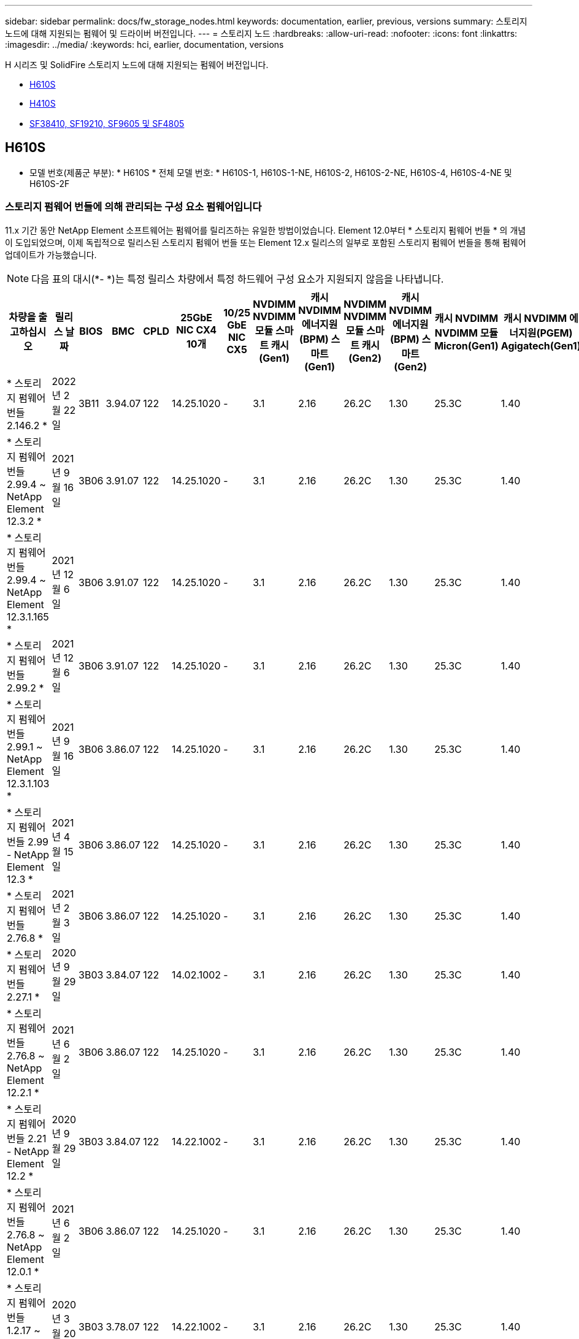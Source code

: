 ---
sidebar: sidebar 
permalink: docs/fw_storage_nodes.html 
keywords: documentation, earlier, previous, versions 
summary: 스토리지 노드에 대해 지원되는 펌웨어 및 드라이버 버전입니다. 
---
= 스토리지 노드
:hardbreaks:
:allow-uri-read: 
:nofooter: 
:icons: font
:linkattrs: 
:imagesdir: ../media/
:keywords: hci, earlier, documentation, versions


[role="lead"]
H 시리즈 및 SolidFire 스토리지 노드에 대해 지원되는 펌웨어 버전입니다.

* <<H610S>>
* <<H410S>>
* <<sf_nodes,SF38410, SF19210, SF9605 및 SF4805>>




== H610S

* 모델 번호(제품군 부분): * H610S * 전체 모델 번호: * H610S-1, H610S-1-NE, H610S-2, H610S-2-NE, H610S-4, H610S-4-NE 및 H610S-2F



=== 스토리지 펌웨어 번들에 의해 관리되는 구성 요소 펌웨어입니다

11.x 기간 동안 NetApp Element 소프트웨어는 펌웨어를 릴리즈하는 유일한 방법이었습니다. Element 12.0부터 * 스토리지 펌웨어 번들 * 의 개념이 도입되었으며, 이제 독립적으로 릴리스된 스토리지 펌웨어 번들 또는 Element 12.x 릴리스의 일부로 포함된 스토리지 펌웨어 번들을 통해 펌웨어 업데이트가 가능했습니다.


NOTE: 다음 표의 대시(*- *)는 특정 릴리스 차량에서 특정 하드웨어 구성 요소가 지원되지 않음을 나타냅니다.

[cols="26*"]
|===
| 차량을 출고하십시오 | 릴리스 날짜 | BIOS | BMC | CPLD | 25GbE NIC CX4 10개 | 10/25 GbE NIC CX5 | NVDIMM NVDIMM 모듈 스마트 캐시(Gen1) | 캐시 NVDIMM 에너지원(BPM) 스마트(Gen1) | NVDIMM NVDIMM 모듈 스마트 캐시(Gen2) | 캐시 NVDIMM 에너지원(BPM) 스마트(Gen2) | 캐시 NVDIMM NVDIMM 모듈 Micron(Gen1) | 캐시 NVDIMM 에너지원(PGEM) Agigatech(Gen1) | 캐시 NVDIMM NVDIMM 모듈 Micron(Gen2) | 캐시 NVDIMM 에너지원(PGEM) Agigatech(Gen2) | 캐시 NVDIMM 에너지원(PGEM) Agigatech(Gen3) | 드라이브 삼성 PM963(SED) | 드라이브 삼성 PM963(N-SED) | 드라이브 삼성 PM983(SED) | 드라이브 Samsung PM983(N-SED) | 드라이브 Kioxia CD5(SED) | 드라이브 Kioxia CD5(N-SED) | 드라이브 CD5(FIPS) | 드라이브 삼성 PM9A3(SED) | 드라이브 SK Hynix PE8010(SED) | 드라이브 SK Hynix PE8010(N-SED) 


| * 스토리지 펌웨어 번들 2.146.2 * | 2022년 2월 22일 | 3B11 | 3.94.07 | 122 | 14.25.1020 | - | 3.1 | 2.16 | 26.2C | 1.30 | 25.3C | 1.40 | 1.10 | 3.3 | 2.16 | CXV8202Q | CXV8501Q | EDA5602Q | EDA5900Q | 0109 | 0109 | 0108 | GDC5502Q | 11092A10 | 110B2A10 


| * 스토리지 펌웨어 번들 2.99.4 ~ NetApp Element 12.3.2 * | 2021년 9월 16일 | 3B06 | 3.91.07 | 122 | 14.25.1020 | - | 3.1 | 2.16 | 26.2C | 1.30 | 25.3C | 1.40 | 1.10 | 3.1 | 2.16 | CXV8202Q | CXV8501Q | EDA5402Q | EDA5700Q | 0109 | 0109 | 0108 | - | - | - 


| * 스토리지 펌웨어 번들 2.99.4 ~ NetApp Element 12.3.1.165 * | 2021년 12월 6일 | 3B06 | 3.91.07 | 122 | 14.25.1020 | - | 3.1 | 2.16 | 26.2C | 1.30 | 25.3C | 1.40 | 1.10 | 3.1 | 2.16 | CXV8202Q | CXV8501Q | EDA5402Q | EDA5700Q | 0109 | 0109 | 0108 | - | - | - 


| * 스토리지 펌웨어 번들 2.99.2 * | 2021년 12월 6일 | 3B06 | 3.91.07 | 122 | 14.25.1020 | - | 3.1 | 2.16 | 26.2C | 1.30 | 25.3C | 1.40 | 1.10 | 3.1 | 2.16 | CXV8202Q | CXV8501Q | EDA5402Q | EDA5700Q | 0109 | 0109 | 0108 | - | - | - 


| * 스토리지 펌웨어 번들 2.99.1 ~ NetApp Element 12.3.1.103 * | 2021년 9월 16일 | 3B06 | 3.86.07 | 122 | 14.25.1020 | - | 3.1 | 2.16 | 26.2C | 1.30 | 25.3C | 1.40 | 1.10 | 3.1 | 2.16 | CXV8202Q | CXV8501Q | EDA5402Q | EDA5700Q | 0109 | 0109 | 0108 | - | - | - 


| * 스토리지 펌웨어 번들 2.99 - NetApp Element 12.3 * | 2021년 4월 15일 | 3B06 | 3.86.07 | 122 | 14.25.1020 | - | 3.1 | 2.16 | 26.2C | 1.30 | 25.3C | 1.40 | 1.10 | 3.1 | 2.16 | CXV8202Q | CXV8501Q | EDA5402Q | EDA5700Q | 0109 | 0109 | 0108 | - | - | - 


| * 스토리지 펌웨어 번들 2.76.8 * | 2021년 2월 3일 | 3B06 | 3.86.07 | 122 | 14.25.1020 | - | 3.1 | 2.16 | 26.2C | 1.30 | 25.3C | 1.40 | - | - | - | CXV8202Q | CXV8501Q | EDA5402Q | EDA5700Q | 0109 | 0109 | 0108 | - | - | - 


| * 스토리지 펌웨어 번들 2.27.1 * | 2020년 9월 29일 | 3B03 | 3.84.07 | 122 | 14.02.1002 | - | 3.1 | 2.16 | 26.2C | 1.30 | 25.3C | 1.40 | - | - | - | CXV8202Q | CXV8501Q | EDA5302Q | EDA5600Q | 0108 | 0108 | 0108 | - | - | - 


| * 스토리지 펌웨어 번들 2.76.8 ~ NetApp Element 12.2.1 * | 2021년 6월 2일 | 3B06 | 3.86.07 | 122 | 14.25.1020 | - | 3.1 | 2.16 | 26.2C | 1.30 | 25.3C | 1.40 | 1.10 | 3.1 | 2.16 | CXV8202Q | CXV8501Q | EDA5402Q | EDA5700Q | 0109 | 0109 | 0108 | - | - | - 


| * 스토리지 펌웨어 번들 2.21 - NetApp Element 12.2 * | 2020년 9월 29일 | 3B03 | 3.84.07 | 122 | 14.22.1002 | - | 3.1 | 2.16 | 26.2C | 1.30 | 25.3C | 1.40 | - | - | - | CXV8202Q | CXV8501Q | EDA5302Q | EDA5600Q | 0108 | 0108 | 0108 | - | - | - 


| * 스토리지 펌웨어 번들 2.76.8 ~ NetApp Element 12.0.1 * | 2021년 6월 2일 | 3B06 | 3.86.07 | 122 | 14.25.1020 | - | 3.1 | 2.16 | 26.2C | 1.30 | 25.3C | 1.40 | 1.10 | 3.1 | 2.16 | CXV8202Q | CXV8501Q | EDA5402Q | EDA5700Q | 0109 | 0109 | 0108 | - | - | - 


| * 스토리지 펌웨어 번들 1.2.17 ~ NetApp Element 12.0 * | 2020년 3월 20일 | 3B03 | 3.78.07 | 122 | 14.22.1002 | - | 3.1 | 2.16 | 26.2C | 1.30 | 25.3C | 1.40 | - | - | - | CXV8202Q | CXV8501Q | EDA5202Q | EDA5200Q | 0108 | 0108 | 0108 | - | - | - 


| * NetApp Element 11.8 * | 2020년 3월 11일 | 3B03 | 3.78.07 | 122 | 14.22.1002 | - | 3.1 | 2.16 | 26.2C | 1.30 | 25.3C | 1.40 | - | - | - | CXV8202Q | CXV8501Q | EDA5202Q | EDA5200Q | 0108 | 0108 | 0107 | - | - | - 


| * NetApp Element 11.7 * | 2019년 11월 21일 | 3A10 | 3.76.07 | 117 | 14.22.1002 | - | 2.C | 2.07 | 26.2C | 1.30 | 25.3C | 1.40 | - | - | - | CXV8202Q | CXV8501Q | EDA5202Q | EDA5200Q | 0108 | 0108 | 0107 | - | - | - 


| * NetApp Element 11.5.1 * | 2020년 2월 20일 | 2008년 8월 3일 | 3.76.07 | 117 | 14.22.1002 | - | 2.C | 2.07 | 26.2C | 1.30 | 25.3C | 1.40 | - | - | - | CXV8202Q | CXV8501Q | EDA5202Q | EDA5200Q | 0108 | 0108 | 0107 | - | - | - 


| * NetApp Element 11.5 * | 2019년 9월 26일 | 2008년 8월 3일 | 3.76.07 | 117 | 14.22.1002 | - | 2.C | 2.07 | 26.2C | 1.30 | - | - | - | - | - | CXV8202Q | CXV8501Q | EDA5202Q | EDA5200Q | - | - | 0107 | - | - | - 


| * NetApp Element 11.3.2 * | 2020년 2월 19일 | 2008년 8월 3일 | 3.76.07 | 117 | 14.22.1002 | - | 2.C | 2.07 | 26.2C | 1.30 | 25.3C | 1.40 | - | - | - | CXV8202Q | CXV8501Q | EDA5202Q | EDA5200Q | 0108 | 0108 | - | - | - | - 


| * NetApp Element 11.3.1 * | 2019년 8월 19일 | 2008년 8월 3일 | 3.76.07 | 117 | 14.22.1002 | - | 2.C | 2.07 | 26.2C | 1.30 | - | - | - | - | - | CXV8202Q | CXV8501Q | EDA5202Q | EDA5200Q | - | - | - | - | - | - 


| * NetApp Element 11.1.1 * | 2020년 2월 19일 | 2006년 9월 3일 | 3.70.07 | 117 | 14.22.1002 | - | 2.C | 2.07 | 26.2C | 1.30 | 25.3C | 1.40 | - | - | - | CXV8202Q | CXV8501Q | EDA5202Q | EDA5200Q | 0108 | 0108 | - | - | - | - 


| * NetApp Element 11.1 * | 2019년 4월 25일 | 2006년 9월 3일 | 3.70.07 | 117 | 14.22.1002 | - | 2.C | 2.07 | 26.2C | 1.30 | - | - | - | - | - | CXV8202Q | CXV8501Q | EDA5202Q | EDA5200Q | - | - | - | - | - | - 


| * NetApp Element 11.0.2 * | 2020년 2월 19일 | 2006년 9월 3일 | 3.70.07 | 117 | 14.22.1002 | - | 2.C | 2.07 | 26.2C | 1.30 | 25.3C | 1.40 | - | - | - | CXV8202Q | CXV8501Q | EDA5202Q | EDA5200Q | 0108 | 0108 | - | - | - | - 


| * NetApp Element 11 * | 2018년 11월 29일 | 2006년 9월 3일 | 3.70.07 | 117 | 14.22.1002 | - | 2.C | 2.07 | 26.2C | 1.30 | - | - | - | - | - | CXV8202Q | CXV8501Q | EDA5202Q | EDA5200Q | - | - | - | - | - | - 
|===


=== 스토리지 펌웨어 번들에서 관리되지 않는 구성 요소 펌웨어입니다

다음 펌웨어는 스토리지 펌웨어 번들에서 관리되지 않습니다.

[cols="2*"]
|===
| 구성 요소 | 현재 버전 


| 1/10GbE NIC | 3.2d 0x80000b4b 


| 부팅 장치 | M161225i 
|===


== H410S

* 모델 번호(제품군 부분): * H410S * 전체 모델 번호: * H410S-0, H410S-1, H410S-1-NE 및 H410S-2



=== 스토리지 펌웨어 번들에 의해 관리되는 구성 요소 펌웨어입니다

스토리지 펌웨어 번들에 의해 관리되는 구성 요소 펌웨어입니다.

[cols="12*"]
|===
| 차량을 출고하십시오 | 릴리스 날짜 | BIOS | BMC | 10/25 GbE NIC SMCI Mellanox | NVDIMM RMS200을 캐시합니다 | NVDIMM RMS300을 캐시합니다 | 드라이브 삼성 PM863(SED) | Samsung PM863 구동(N-SED) | 드라이브 Toshiba Hawk-4(SED) | 드라이브 Toshiba Hawk-4(N-SED) | 드라이브 삼성 PM883(SED) 


| * 스토리지 펌웨어 번들 2.99 - NetApp Element 12.3 * | 2021년 4월 15일 | NA2.1 | 6.84.00 | 14.25.1020 | ae3b8cc | 7d8422bc | GXT5404Q | GXT5103Q | 8ENP7101 | 8ENP6101)을 참조하십시오 | HXT7904Q 


| * 스토리지 펌웨어 번들 2.76.8 ~ NetApp Element 12.2.1 * | 2021년 6월 2일 | NA2.1 | 6.84.00 | 14.25.1020 | ae3b8cc | 7d8422bc | GXT5404Q | GXT5103Q | 8ENP7101 | 8ENP6101)을 참조하십시오 | HXT7904Q 


| * 스토리지 펌웨어 번들 1.2.17 ~ NetApp Element 12.0 * | 2020년 3월 20일 | NA2.1 | 3.25 | 14.21.1000 | ae3b8cc | 7d8422bc | GXT5404Q | GXT5103Q | 8ENP7101 | 8ENP6101)을 참조하십시오 | HXT7904Q 


| * NetApp Element 11.8.2 * | 2022년 2월 22일 | NA2.1 | 3.25 | 14.21.1000 | ae3b8cc | 7d8422bc | GXT5404Q | GXT5103Q | 8ENP7101 | 8ENP6101)을 참조하십시오 | HXT7904Q 


| * NetApp Element 11.8.1 * | 2021년 6월 2일 | NA2.1 | 3.25 | 14.21.1000 | ae3b8cc | 7d8422bc | GXT5404Q | GXT5103Q | 8ENP7101 | 8ENP6101)을 참조하십시오 | HXT7904Q 


| * NetApp Element 11.8 * | 2020년 3월 11일 | NA2.1 | 3.25 | 14.21.1000 | ae3b8cc | 7d8422bc | GXT5404Q | GXT5103Q | 8ENP7101 | 8ENP6101)을 참조하십시오 | HXT7904Q 


| * NetApp Element 11.7 * | 2019년 11월 21일 | NA2.1 | 3.25 | 14.21.1000 | ae3b8cc | 7d8422bc | GXT5404Q | GXT5103Q | 8ENP7101 | 8ENP6101)을 참조하십시오 | HXT7904Q 


| * NetApp Element 11.5.1 * | 2020년 2월 19일 | NA2.1 | 3.25 | 14.21.1000 | ae3b8cc | 7d8422bc | GXT5404Q | GXT5103Q | 8ENP7101 | 8ENP6101)을 참조하십시오 | HXT7904Q 


| * NetApp Element 11.5 * | 2019년 9월 26일 | NA2.1 | 3.25 | 14.21.1000 | ae3b8cc | 7d8422bc | GXT5404Q | GXT5103Q | 8ENP7101 | 8ENP6101)을 참조하십시오 | HXT7904Q 


| * NetApp Element 11.3.2 * | 2020년 2월 19일 | NA2.1 | 3.25 | 14.21.1000 | ae3b8cc | 7d8422bc | GXT5404Q | GXT5103Q | 8ENP7101 | 8ENP6101)을 참조하십시오 | HXT7904Q 


| * NetApp Element 11.3.1 * | 2019년 8월 19일 | NA2.1 | 3.25 | 14.21.1000 | ae3b8cc | 7d8422bc | GXT5404Q | GXT5103Q | 8ENP7101 | 8ENP6101)을 참조하십시오 | HXT7904Q 


| * NetApp Element 11.1.1 * | 2020년 2월 19일 | NA2.1 | 3.25 | 14.17.2020 | ae3b8cc | 7d8422bc | GXT5404Q | GXT5103Q | 8ENP7101 | 8ENP6101)을 참조하십시오 | HXT7904Q 


| * NetApp Element 11.1 * | 2019년 4월 25일 | NA2.1 | 3.25 | 14.17.2020 | ae3b8cc | 7d8422bc | GXT5404Q | GXT5103Q | 8ENP7101 | 8ENP6101)을 참조하십시오 | HXT7904Q 


| * NetApp Element 11.0.2 * | 2020년 2월 19일 | NA2.1 | 3.25 | 14.17.2020 | ae3b8cc | 7d8422bc | GXT5404Q | GXT5103Q | 8ENP7101 | 8ENP6101)을 참조하십시오 | HXT7904Q 


| * NetApp Element 11.0 * | 2018년 11월 29일 | NA2.1 | 3.25 | 14.17.2020 | ae3b8cc | - | GXT5404Q | GXT5103Q | 8ENP7101 | 8ENP6101)을 참조하십시오 | HXT7904Q 
|===


=== 스토리지 펌웨어 번들에서 관리되지 않는 구성 요소 펌웨어입니다

다음 펌웨어는 스토리지 펌웨어 번들에서 관리되지 않습니다.

[cols="2*"]
|===
| 구성 요소 | 현재 버전 


| CPLD | 01.A1.06 


| SAS 어댑터 | 16.00.01.00 


| 마이크로컨트롤러 유닛(MCU) | 1.18 


| SIOM 1/10GbE NIC | 1.93 


| 전원 공급 장치 | 1.3 


| 부팅 장치 SSDSCKJB240G7 | N2010121 


| 부팅 장치 MTFDDAV240TCB1AR | DOMU037 
|===


== [[SF_Nodes]] SF38410, SF19210, SF9605 및 SF4805

* 전체 모델 번호: * SF38410, SF19210, SF9605, SF4805



=== 스토리지 펌웨어 번들에 의해 관리되는 구성 요소 펌웨어입니다

11.x 기간 동안 NetApp Element 소프트웨어는 펌웨어를 릴리즈하는 유일한 방법이었습니다. Element 12.0부터 * 스토리지 펌웨어 번들 * 의 개념이 도입되었으며, 이제 독립적으로 릴리스된 스토리지 펌웨어 번들 또는 Element 12.x 릴리스의 일부로 포함된 스토리지 펌웨어 번들을 통해 펌웨어 업데이트가 가능했습니다.


NOTE: 다음 표의 대시(*- *)는 특정 릴리스 차량에서 특정 하드웨어 구성 요소가 지원되지 않음을 나타냅니다.

[cols="10*"]
|===
| 차량을 출고하십시오 | 릴리스 날짜 | NIC | 캐시 NVDIMM RMS200(RMS200) | 캐시 NVDIMM RMS200(RMS300) | 드라이브 삼성 PM863(SED) | Samsung PM863 구동(N-SED) | 드라이브 Toshiba Hawk-4(SED) | 드라이브 Toshiba Hawk-4(N-SED) | 드라이브 삼성 PM883(SED) 


| * 스토리지 펌웨어 번들 2.146.2 * | 2022년 2월 22일 | 7.10.18 | ae3b8cc | 7d8422bc | GXT5404Q | GXT5103Q | 8ENP7101 | 8ENP6101)을 참조하십시오 | HXT7A04Q 


| * 스토리지 펌웨어 번들 2.99.4 ~ NetApp Element 12.3.2 * | 2021년 9월 16일 | 7.10.18 | ae3b8cc | 7d8422bc | GXT5404Q | GXT5103Q | 8ENP7101 | 8ENP6101)을 참조하십시오 | HXT7904Q 


| * 스토리지 펌웨어 번들 2.99.4 ~ NetApp Element 12.3.1.165 * | 2021년 12월 6일 | 7.10.18 | ae3b8cc | 7d8422bc | GXT5404Q | GXT5103Q | 8ENP7101 | 8ENP6101)을 참조하십시오 | HXT7904Q 


| * 스토리지 펌웨어 번들 2.99.2 * | 2021년 8월 3일 | 7.10.18 | ae3b8cc | 7d8422bc | GXT5404Q | GXT5103Q | 8ENP7101 | 8ENP6101)을 참조하십시오 | HXT7904Q 


| * 스토리지 펌웨어 번들 2.99.1 ~ NetApp Element 12.3.1.103 * | 2021년 9월 16일 | 7.10.18 | ae3b8cc | 7d8422bc | GXT5404Q | GXT5103Q | 8ENP7101 | 8ENP6101)을 참조하십시오 | HXT7904Q 


| * 스토리지 펌웨어 번들 2.99 - NetApp Element 12.3 * | 2021년 4월 15일 | 7.10.18 | ae3b8cc | 7d8422bc | GXT5404Q | GXT5103Q | 8ENP7101 | 8ENP6101)을 참조하십시오 | HXT7904Q 


| * 스토리지 펌웨어 번들 2.76.8 * | 2021년 2월 3일 | 7.10.18 | ae3b8cc | 7d8422bc | GXT5404Q | GXT5103Q | 8ENP7101 | 8ENP6101)을 참조하십시오 | HXT7904Q 


| * 스토리지 펌웨어 번들 2.27.1 * | 2020년 9월 29일 | 7.10.18 | ae3b8cc | 7d8422bc | GXT5404Q | GXT5103Q | 8ENP7101 | 8ENP6101)을 참조하십시오 | HXT7104Q 


| * 스토리지 펌웨어 번들 2.76.8 ~ NetApp Element 12.2.1 * | 2021년 6월 2일 | 7.10.18 | ae3b8cc | 7d8422bc | GXT5404Q | GXT5103Q | 8ENP7101 | 8ENP6101)을 참조하십시오 | HXT7904Q 


| * 스토리지 펌웨어 번들 2.21 - NetApp Element 12.2 * | 2020년 9월 29일 | 7.10.18 | ae3b8cc | 7d8422bc | GXT5404Q | GXT5103Q | 8ENP7101 | 8ENP6101)을 참조하십시오 | HXT7104Q 


| * 스토리지 펌웨어 번들 2.76.8 ~ NetApp Element 12.0.1 * | 2021년 6월 2일 | 7.10.18 | ae3b8cc | 7d8422bc | GXT5404Q | GXT5103Q | 8ENP7101 | 8ENP6101)을 참조하십시오 | HXT7904Q 


| * 스토리지 펌웨어 번들 1.2.17 ~ NetApp Element 12.0 * | 2020년 3월 20일 | 7.10.18 | ae3b8cc | 7d8422bc | GXT5404Q | GXT5103Q | 8ENP7101 | 8ENP6101)을 참조하십시오 | HXT7104Q 


| * NetApp Element 11.8.2 * | 2022년 2월 22일 | 7.10.18 | ae3b8cc | 7d8422bc | GXT5404Q | GXT5103Q | 8ENP7101 | 8ENP6101)을 참조하십시오 | HXT7104Q 


| * NetApp Element 11.8.1 * | 2021년 6월 2일 | 7.10.18 | ae3b8cc | 7d8422bc | GXT5404Q | GXT5103Q | 8ENP7101 | 8ENP6101)을 참조하십시오 | HXT7104Q 


| * NetApp Element 11.8 * | 2020년 3월 11일 | 7.10.18 | ae3b8cc | 7d8422bc | GXT5404Q | GXT5103Q | 8ENP7101 | 8ENP6101)을 참조하십시오 | HXT7104Q 


| * NetApp Element 11.7 * | 2019년 11월 21일 | 7.10.18 | ae3b8cc | 7d8422bc | GXT5404Q | GXT5103Q | 8ENP7101 | 8ENP6101)을 참조하십시오 | HXT7104Q 


| * NetApp Element 11.5.1 * | 2020년 2월 19일 | 7.10.18 | ae3b8cc | 7d8422bc | GXT5404Q | GXT5103Q | 8ENP7101 | 8ENP6101)을 참조하십시오 | HXT7104Q 


| * NetApp Element 11.5 * | 2019년 9월 26일 | 7.10.18 | ae3b8cc | 7d8422bc | GXT5404Q | GXT5103Q | 8ENP7101 | 8ENP6101)을 참조하십시오 | HXT7104Q 


| * NetApp Element 11.3.2 * | 2020년 2월 19일 | 7.10.18 | ae3b8cc | 7d8422bc | GXT5404Q | GXT5103Q | 8ENP7101 | 8ENP6101)을 참조하십시오 | HXT7104Q 


| * NetApp Element 11.3.1 * | 2019년 8월 19일 | 7.10.18 | ae3b8cc | 7d8422bc | GXT5404Q | GXT5103Q | 8ENP7101 | 8ENP6101)을 참조하십시오 | HXT7104Q 


| * NetApp Element 11.1.1 * | 2020년 2월 19일 | 7.10.18 | ae3b8cc | 7d8422bc | GXT5404Q | GXT5103Q | 8ENP7101 | 8ENP6101)을 참조하십시오 | HXT7104Q 


| * NetApp Element 11.1 * | 2019년 4월 25일 | 7.10.18 | ae3b8cc | 7d8422bc | GXT5404Q | GXT5103Q | 8ENP7101 | 8ENP6101)을 참조하십시오 | HXT7104Q 


| * NetApp Element 11.0.2 * | 2020년 2월 19일 | 7.10.18 | ae3b8cc | 7d8422bc | GXT5404Q | GXT5103Q | 8ENP7101 | 8ENP6101)을 참조하십시오 | HXT7104Q 


| * NetApp Element 11 * | 2018년 11월 29일 | 7.10.18 | ae3b8cc | - | GXT5404Q | GXT5103Q | 8ENP7101 | 8ENP6101)을 참조하십시오 | HXT7104Q 
|===


=== 스토리지 펌웨어 번들에서 관리되지 않는 구성 요소 펌웨어입니다

다음 펌웨어는 스토리지 펌웨어 번들에서 관리되지 않습니다.

[cols="2*"]
|===
| 구성 요소 | 현재 버전 


| BIOS | 2.8.0 


| iDRAC | 2.75.75.75 


| ID 모듈 | N41WC 1.02 


| SAS 어댑터 | 16.00.01.00 


| 전원 공급 장치 | 1.3 


| 부팅 장치 | M161225i 
|===
